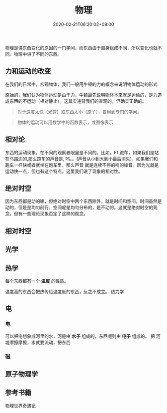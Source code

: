 #+TITLE: 物理
#+DESCRIPTION: 物理简介
#+TAGS[]: 物理
#+CATEGORIES[]: 科普
#+DATE: 2020-02-21T06:20:02+08:00
#+url: /post/physics

物理是讲东西变化的原因的一门学问，而东西由于自身组成不同，所以变化也就不同。物理中讲了不同的东西。

# more
** 力和运动的改变 
   在我们的日常中，宏观物体，我们一般用牛顿的力的概念来说明物体运动的形式 
   
   原始的，我们认为物体运动是由于力，牛顿最先说明物体本来就是运动的，是力造成东西的不运动（相对静止）。这其实违背我们的直观的，但确实正确的。
   #+begin_quote
   对于速度太快（光速）或东西太小（原子），要用到专门的学问。
   #+end_quote
  
   
   #+begin_quote
   物体的运动可以用数学中的函数表示，或图像表示
   #+end_quote

** 相对论
  东西的运动现象，在不同的观察者眼里是不同的。比如，F1 跑车，如果我们是站在马路边的,那么跑车的声音是, 呜。。(声音从小到大到小最后消失)，如果我们和跑车一样快或者就坐在跑车里，那么声音
  就是连续不停的呜的噪音。因为光就是运动快一点，但也有这个特点。这里我们说了现象的相对性。 
** 绝对时空 
   因为东西都是动的嘛，但绝对时空中两个东西除外，就是时间和空间，时间虽然是动的，但是是均匀前行，空间呢是均匀分布的，是不动的。这就是绝对时空的观念。但有一些理论现象否定了这样的观念。 
** 相对时空
   
** 光学

** 热学
   每个东西都有一个 *温度* 的性质。
   
   温度高的东西会把热传给温度低的东西，反之不成立。
   热力学
** 电
*** 电
    可以把电想象成河里的水，河是由 *水子* 组成的，东西呢则由 *电子* 组成的。 把
    河堤摩擦摩擦，水就要流动，把东西
    
*** 磁
    
** 原子物理学

** 参考书籍   
   物理世界奇遇记
